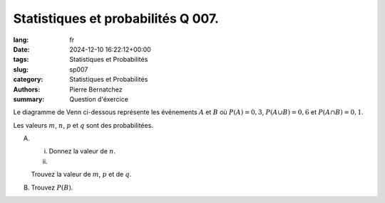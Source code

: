 Statistiques et probabilités Q 007.
===================================

:lang: fr
:date: 2024-12-10 16:22:12+00:00
:tags: Statistiques et Probabilités
:slug: sp007
:category: Statistiques et Probabilités
:authors: Pierre Bernatchez
:summary: Question d'éxercice

.. |venn_a_b| image:: images/venn_a_b.png
   :scale: 100 %
   :alt: venn_a_b
      
Le diagramme de Venn ci-dessous représente les événements :math:`A`  et :math:`B`
où :math:`P(A) = 0,3`, :math:`P(A \cup B) = 0,6` et :math:`P(A \cap B) = 0,1`.

Les valeurs :math:`m`, :math:`n`, :math:`p` et :math:`q` sont des probabilitées.

|venn_a_b|

A)

   i)

      Donnez la valeur de :math:`n`.
   
   ii)

   Trouvez la valeur de :math:`m`, :math:`p` et de :math:`q`.

B)

   Trouvez :math:`P(B)`.
   

